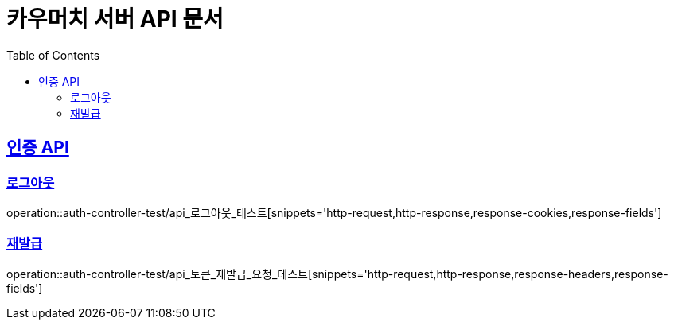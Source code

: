 = 카우머치 서버 API 문서
:doctype: book
:icons: font
:source-highlighter: highlightjs
:toc: left
:toclevels: 2
:sectlinks:

== 인증 API

=== 로그아웃
operation::auth-controller-test/api_로그아웃_테스트[snippets='http-request,http-response,response-cookies,response-fields']

=== 재발급
operation::auth-controller-test/api_토큰_재발급_요청_테스트[snippets='http-request,http-response,response-headers,response-fields']